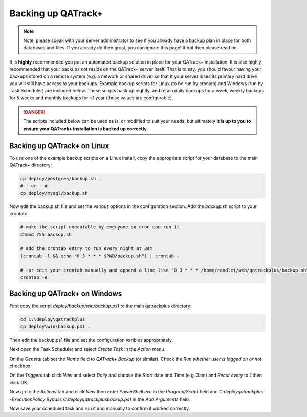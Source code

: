 .. _qatrack_backup:

Backing up QATrack+
===================

.. note::

    Note, please speak with your server administrator to see if you already
    have a backup plan in place for both databases and files. If you already do
    then great, you can ignore this page! If not then please read on.


It is **highly** recommended you put an automated backup solution in place for
your QATrack+ installation. It is also highly recommended that your backups not
reside on the QATrack+ server itself. That is to say, you should favour having
your backups stored on a remote system (e.g. a network or shared drive) so that
if your server loses its primary hard drive you will still have access to your
backups.  Example backup scripts for Linux (to be run by cronjob) and Windows
(run by Task Scheduler) are included below. These scripts back up nightly, and
retain daily backups for a week, weekly backups for 5 weeks and monthly backups
for ~1 year (these values are configurable).

.. danger::

    The scripts included below can be used as is, or modified to suit your
    needs, but ultimately **it is up to you to ensure your QATrack+
    installation is backed up correctly**.


Backing up QATrack+ on Linux
----------------------------

To use one of the example backup scripts on a Linux install, copy the
appropriate script for your database to the main QATrack+ directory:

.. code-block:: console

    cp deploy/postgres/backup.sh .
    # - or - #
    cp deploy/mysql/backup.sh

Now edit the backup.sh file and set the various options in the configuration
section. Add the `backup.sh` script to your crontab:

.. code-block:: console

    # make the script executable by everyone so cron can run it
    chmod 755 backup.sh

    # add the crontab entry to run every night at 3am
    (crontab -l && echo "0 3 * * * $PWD/backup.sh") | crontab -

    # -or edit your crontab manually and append a line like "0 3 * * * /home/randlet/web/qatrackplus/backup.sh"
    crontab -e


Backing up QATrack+ on Windows
------------------------------

First copy the script `deploy/backup/win/backup.ps1` to the main qatrackplus
directory:

.. code-block:: console

    cd C:\deploy\qatrackplus
    cp deploy\win\backup.ps1 .

Then edit the backup.ps1 file and set the configuration varibles appropriately.


Next open the Task Scheduler and select `Create Task` in the `Action` menu.

On the `General` tab set the `Name` field to `QATrack+ Backup` (or similar).
Check the `Run whether user is logged on or not` checkbox.


On the `Triggers` tab click `New` and select `Daily` and choose the `Start`
date and `Time` (e.g. 3am) and `Recur every` to `1` then click OK.

Now go to the `Actions` tab and click `New` then enter `PowerShell.exe` in the
`Program/Script` field and `C:\deploy\qatrackplus -ExecutionPolicy Bypass
C:\deploy\qatrackplus\backup.ps1` in the `Add Arguments` field.

Now save your scheduled task and run it and manually to confirm it worked
correctly.
